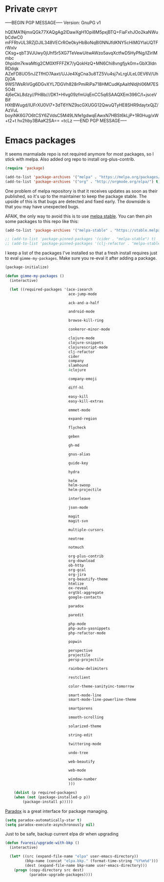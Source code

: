 #+PROPERTY: header-args :exports code
#+PROPERTY: header-args :results output silent

#+EXPORT_EXCLUDE_TAGS: noexport crypt

* Private							      :crypt:
-----BEGIN PGP MESSAGE-----
Version: GnuPG v1

hQEMA1NjmxQGk77XAQgAg2lDawXgH1Opi8M5pxjBTQ+FiaFxhJOo2kaNWubCdwC0
mFFRtvUL3RZjDJIL348VECrROe0kyHbBoNqBl0NNJfdKNY5cHiMGYlaUQTFrWxlv
CKsg+qbT3VJUwy0jUhf5r5XG7TeVewUitwAWzo5avqXctfwD5HyPNg/lZirIMmbc
0hpidm7kwaMtig2CM0XfFFFZK7/yQokHzQ+MN6Chi8vngfjyk0m+GbX3IdnRDdqk
AZeFD8UO5nJZTfHO7Aaxt/UJJe4XgCna3u8TZ5Vu4sj7xLrgULeL0EV6V/UhDjOA
9WS1WsRiVGg6DGvXYL7DGVh828rPmiRiPa718HMCudKpAaltNldjhl06M7ES5O4t
4j6eCkL8dzy//PH8b///DK1+HIvg09zfmUqEnCC5q6SAAQXEm396C/I+jsceVBif
HXtBWugd/lUFrXU0Vl7+3dT6YNZ9scGXUGG12QwuQTyHE8SHR9daytxQjZ/AzVuL
boyiNK6G7O6tCSY6ZVdsC5M49LNfe1gdwqEAwxN7HBSt6kLjP+1R0Hug/xW+t2+t
hv2hby3BAaK2SA==
=tcLz
-----END PGP MESSAGE-----

* Emacs packages

  It seems marmalade repo is not required anymore for most packages, so I stick with melpa. Also added org repo to install org-plus-contrib.

  #+BEGIN_SRC emacs-lisp
  (require 'package)

  (add-to-list 'package-archives '("melpa" . "https://melpa.org/packages/"))
  (add-to-list 'package-archives '("org" . "http://orgmode.org/elpa/") t)
  #+END_SRC

  One problem of melpa repository is that it receives updates as soon as their published, so it's up to the maintainer to keep the package stable. The upside of this is that bugs are detected and fixed early. The downside is that you may have unexpected bugs.

  AFAIK, the only way to avoid this is to use [[http://stable.melpa.org][melpa stable]]. You can then pin some packages to this repo like this:

  #+BEGIN_SRC emacs-lisp
    (add-to-list 'package-archives '("melpa-stable" . "https://stable.melpa.org/packages/") t)

    ;; (add-to-list 'package-pinned-packages '(cider . "melpa-stable") t)
    ;; (add-to-list 'package-pinned-packages '(clj-refactor . "melpa-stable") t)
  #+END_SRC
  
  I keep a list of the packages I've installed so that a fresh install requires just to eval =gimme-my-packages=. Make sure you re-eval it after adding a package.

  #+BEGIN_SRC emacs-lisp
    (package-initialize)

    (defun gimme-my-packages ()
      (interactive)

      (let ((required-packages '(ace-isearch
                                 ace-jump-mode

                                 ack-and-a-half

                                 android-mode

                                 browse-kill-ring

                                 conkeror-minor-mode

                                 clojure-mode
                                 clojure-snippets
                                 clojurescript-mode
                                 clj-refactor
                                 cider
                                 company
                                 slamhound
                                 4clojure

                                 company-emoji

                                 diff-hl

                                 easy-kill
                                 easy-kill-extras

                                 emmet-mode

                                 expand-region

                                 flycheck

                                 geben

                                 gh-md

                                 gnus-alias

                                 guide-key

                                 hydra

                                 helm
                                 helm-swoop
                                 helm-projectile

                                 interleave

                                 json-mode

                                 magit
                                 magit-svn

                                 multiple-cursors

                                 neotree

                                 notmuch

                                 org-plus-contrib
                                 org-download
                                 ob-http
                                 org-gcal
                                 org-jira
                                 org-beautify-theme
                                 htmlize
                                 ox-reveal
                                 orgtbl-aggregate
                                 google-contacts

                                 paradox

                                 paredit

                                 php-mode
                                 php-auto-yasnippets
                                 php-refactor-mode

                                 popwin

                                 perspective
                                 projectile
                                 persp-projectile

                                 rainbow-delimiters

                                 restclient

                                 color-theme-sanityinc-tomorrow

                                 smart-mode-line
                                 smart-mode-line-powerline-theme

                                 smartparens

                                 smooth-scrolling

                                 solarized-theme

                                 string-edit

                                 twittering-mode

                                 undo-tree

                                 web-beautify

                                 web-mode

                                 window-number
                                 )))

        (dolist (p required-packages)
        (when (not (package-installed-p p))
            (package-install p)))))
  #+END_SRC

  [[https://github.com/Malabarba/paradox/][Paradox]] is a great interface for package managing.

  #+BEGIN_SRC emacs-lisp
    (setq paradox-automatically-star t)
    (setq paradox-execute-asynchronously nil)
  #+END_SRC

  Just to be safe, backup current elpa dir when upgrading

  #+BEGIN_SRC emacs-lisp
    (defun fvaresi/upgrade-with-bkp ()
      (interactive)

      (let* ((src (expand-file-name "elpa" user-emacs-directory))
             (bkp-name (concat "elpa.bkp." (format-time-string "%Y%m%d")))
             (dest (expand-file-name bkp-name user-emacs-directory)))
        (progn (copy-directory src dest)
               (paradox-upgrade-packages))))
  #+END_SRC

